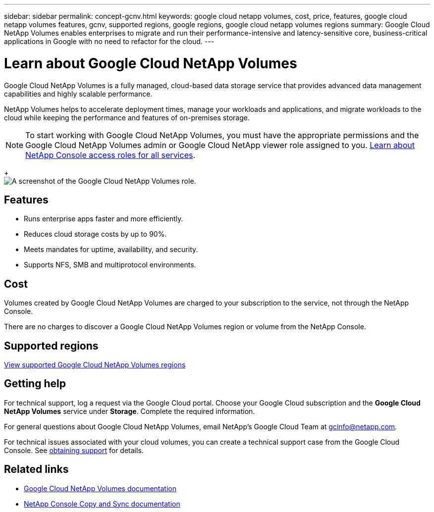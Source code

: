 ---
sidebar: sidebar
permalink: concept-gcnv.html
keywords: google cloud netapp volumes, cost, price, features, google cloud netapp volumes features, gcnv, supported regions, google regions, google cloud netapp volumes regions
summary: Google Cloud NetApp Volumes enables enterprises to migrate and run their performance-intensive and latency-sensitive core, business-critical applications in Google with no need to refactor for the cloud.
---

= Learn about Google Cloud NetApp Volumes
:hardbreaks:
:nofooter:
:icons: font
:linkattrs:
:imagesdir: ./media/

[.lead]
Google Cloud NetApp Volumes is a fully managed, cloud-based data storage service that provides advanced data management capabilities and highly scalable performance.

NetApp Volumes helps to accelerate deployment times, manage your workloads and applications, and migrate workloads to the cloud while keeping the performance and features of on-premises storage.

NOTE: To start working with Google Cloud NetApp Volumes, you must have the appropriate permissions and the Google Cloud NetApp Volumes admin or Google Cloud NetApp viewer role assigned to you. https://docs.netapp.com/us-en/console-setup-admin/reference-iam-predefined-roles.html[Learn about NetApp Console access roles for all services^].
+
image:role_gcnv.png[A screenshot of the Google Cloud NetApp Volumes role.]

== Features

* Runs enterprise apps faster and more efficiently.
* Reduces cloud storage costs by up to 90%. 
* Meets mandates for uptime, availability, and security.
* Supports NFS, SMB and multiprotocol environments.

== Cost

Volumes created by Google Cloud NetApp Volumes are charged to your subscription to the service, not through the NetApp Console.

There are no charges to discover a Google Cloud NetApp Volumes region or volume from the NetApp Console.

== Supported regions

https://cloud.google.com/netapp/volumes/docs/discover/service-levels#supported_regions[View supported Google Cloud NetApp Volumes regions^]

== Getting help

For technical support, log a request via the Google Cloud portal. Choose your Google Cloud subscription and the *Google Cloud NetApp Volumes* service under *Storage*. Complete the required information.

For general questions about Google Cloud NetApp Volumes, email NetApp's Google Cloud Team at gcinfo@netapp.com.

For technical issues associated with your cloud volumes, you can create a technical support case from the Google Cloud Console. See link:https://cloud.google.com/netapp/volumes/docs/support[obtaining support^] for details.


== Related links

* https://cloud.google.com/netapp/volumes/docs/discover/overview[Google Cloud NetApp Volumes documentation^]
* https://docs.netapp.com/us-en/data-services-copy-sync/index.html[NetApp Console Copy and Sync documentation^]
